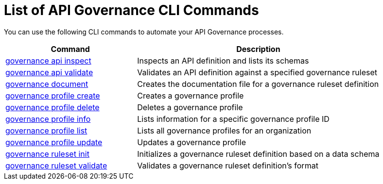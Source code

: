 = List of API Governance CLI Commands

You can use the following CLI commands to automate your API Governance processes.  

// include::anypoint-cli::partial$api-governance.adoc[tag=summary]

[%header,cols="35a,65a"]
|===
|Command |Description
| xref:create-custom-rulesets.adoc#governance-api-inspect[governance api inspect] | Inspects an API definition and lists its schemas
| xref:find-conformance-issues.adoc#governance-api-validate[governance api validate] | Validates an API definition against a specified governance ruleset
| xref:create-custom-rulesets.adoc#governance-document[governance document] | Creates the documentation file for a governance ruleset definition
| xref:create-profiles.adoc#governance-profile-create[governance profile create] | Creates a governance profile
| xref:create-profiles.adoc#governance-profile-delete[governance profile delete] | Deletes a governance profile
| xref:create-profiles.adoc#governance-profile-info[governance profile info] | Lists information for a specific governance profile ID
| xref:create-profiles.adoc#governance-profile-list[governance profile list] | Lists all governance profiles for an organization
| xref:create-profiles.adoc#governance-profile-update[governance profile update] | Updates a governance profile
| xref:create-custom-rulesets.adoc#governance-ruleset-init[governance ruleset init] | Initializes a governance ruleset definition based on a data schema
| xref:create-custom-rulesets.adoc#governance-ruleset-validate[governance ruleset validate] | Validates a governance ruleset definition's format
|===